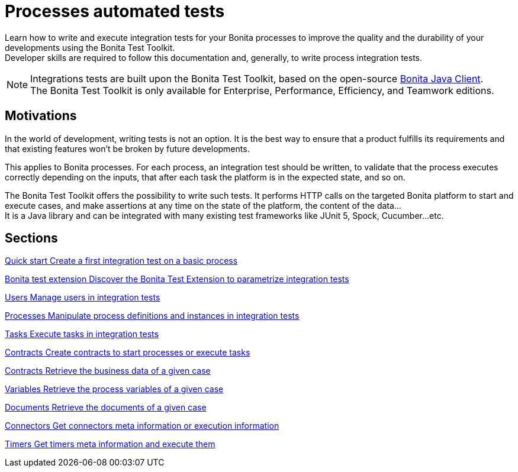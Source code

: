= Processes automated tests

:description: integeration test bonita processes applications junit ci continuous integration

Learn how to write and execute integration tests for your Bonita processes to improve the quality and the durability of your developments using the Bonita Test Toolkit. +
Developer skills are required to follow this documentation and, generally, to write process integration tests.

[NOTE]
====
Integrations tests are built upon the Bonita Test Toolkit, based on the open-source https://github.com/bonitasoft/bonita-java-client[Bonita Java Client]. +
The Bonita Test Toolkit is only available for Enterprise, Performance, Efficiency, and Teamwork editions. 
====

== Motivations

In the world of development, writing tests is not an option. It is the best way to ensure that a product fulfills its requirements and that existing features won't be broken by future developments. 

This applies to Bonita processes. For each process, an integration test should be written, to validate that the process executes correctly depending on the inputs, that after each task the platform is in the expected state, and so on.

The Bonita Test Toolkit offers the possibility to write such tests. It performs HTTP calls on the targeted Bonita platform to start and execute cases, and make assertions at any time on the state of the platform, the content of the data... +
It is a Java library and can be integrated with many existing test frameworks like JUnit 5, Spock, Cucumber...etc. 

[.card-section]
== Sections

[.card.card-index]
--
xref:quick-start.adoc[[.card-title]#Quick start# [.card-body.card-content-overflow]#pass:q[Create a first integration test on a basic process]#]
--

[.card.card-index]
--
xref:bonita-test-extension.adoc[[.card-title]#Bonita test extension# [.card-body.card-content-overflow]#pass:q[Discover the Bonita Test Extension to parametrize integration tests]#]
--

[.card.card-index]
--
xref:user.adoc[[.card-title]#Users# [.card-body.card-content-overflow]#pass:q[Manage users in integration tests]#]
--

[.card.card-index]
--
xref:process.adoc[[.card-title]#Processes# [.card-body.card-content-overflow]#pass:q[Manipulate process definitions and instances in integration tests]#]
--

[.card.card-index]
--
xref:task.adoc[[.card-title]#Tasks# [.card-body.card-content-overflow]#pass:q[Execute tasks in integration tests]#]
--

[.card.card-index]
--
xref:contract.adoc[[.card-title]#Contracts# [.card-body.card-content-overflow]#pass:q[Create contracts to start processes or execute tasks]#]
--

[.card.card-index]
--
xref:business-data.adoc[[.card-title]#Contracts# [.card-body.card-content-overflow]#pass:q[Retrieve the business data of a given case]#]
--

[.card.card-index]
--
xref:variable.adoc[[.card-title]#Variables# [.card-body.card-content-overflow]#pass:q[Retrieve the process variables of a given case]#]
--

[.card.card-index]
--
xref:document.adoc[[.card-title]#Documents# [.card-body.card-content-overflow]#pass:q[Retrieve the documents of a given case]#]
--

[.card.card-index]
--
xref:connector.adoc[[.card-title]#Connectors# [.card-body.card-content-overflow]#pass:q[Get connectors meta information or execution information]#]
--

[.card.card-index]
--
xref:timer.adoc[[.card-title]#Timers# [.card-body.card-content-overflow]#pass:q[Get timers meta information and execute them]#]
--
